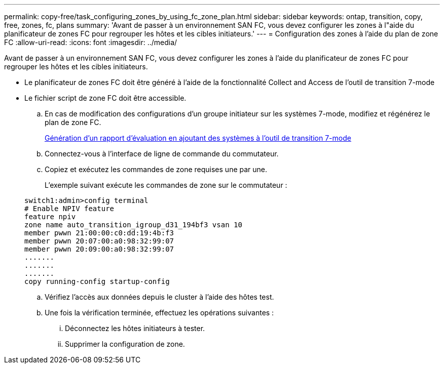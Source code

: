 ---
permalink: copy-free/task_configuring_zones_by_using_fc_zone_plan.html 
sidebar: sidebar 
keywords: ontap, transition, copy, free, zones, fc, plans 
summary: 'Avant de passer à un environnement SAN FC, vous devez configurer les zones à l"aide du planificateur de zones FC pour regrouper les hôtes et les cibles initiateurs.' 
---
= Configuration des zones à l'aide du plan de zone FC
:allow-uri-read: 
:icons: font
:imagesdir: ../media/


[role="lead"]
Avant de passer à un environnement SAN FC, vous devez configurer les zones à l'aide du planificateur de zones FC pour regrouper les hôtes et les cibles initiateurs.

* Le planificateur de zones FC doit être généré à l'aide de la fonctionnalité Collect and Access de l'outil de transition 7-mode
* Le fichier script de zone FC doit être accessible.
+
.. En cas de modification des configurations d'un groupe initiateur sur les systèmes 7-mode, modifiez et régénérez le plan de zone FC.
+
xref:task_generating_an_assessment_report_by_adding_systems_to_7mtt.adoc[Génération d'un rapport d'évaluation en ajoutant des systèmes à l'outil de transition 7-mode]

.. Connectez-vous à l'interface de ligne de commande du commutateur.
.. Copiez et exécutez les commandes de zone requises une par une.
+
L'exemple suivant exécute les commandes de zone sur le commutateur :

+
[listing]
----
switch1:admin>config terminal
# Enable NPIV feature
feature npiv
zone name auto_transition_igroup_d31_194bf3 vsan 10
member pwwn 21:00:00:c0:dd:19:4b:f3
member pwwn 20:07:00:a0:98:32:99:07
member pwwn 20:09:00:a0:98:32:99:07
.......
.......
.......
copy running-config startup-config
----
.. Vérifiez l'accès aux données depuis le cluster à l'aide des hôtes test.
.. Une fois la vérification terminée, effectuez les opérations suivantes :
+
... Déconnectez les hôtes initiateurs à tester.
... Supprimer la configuration de zone.





